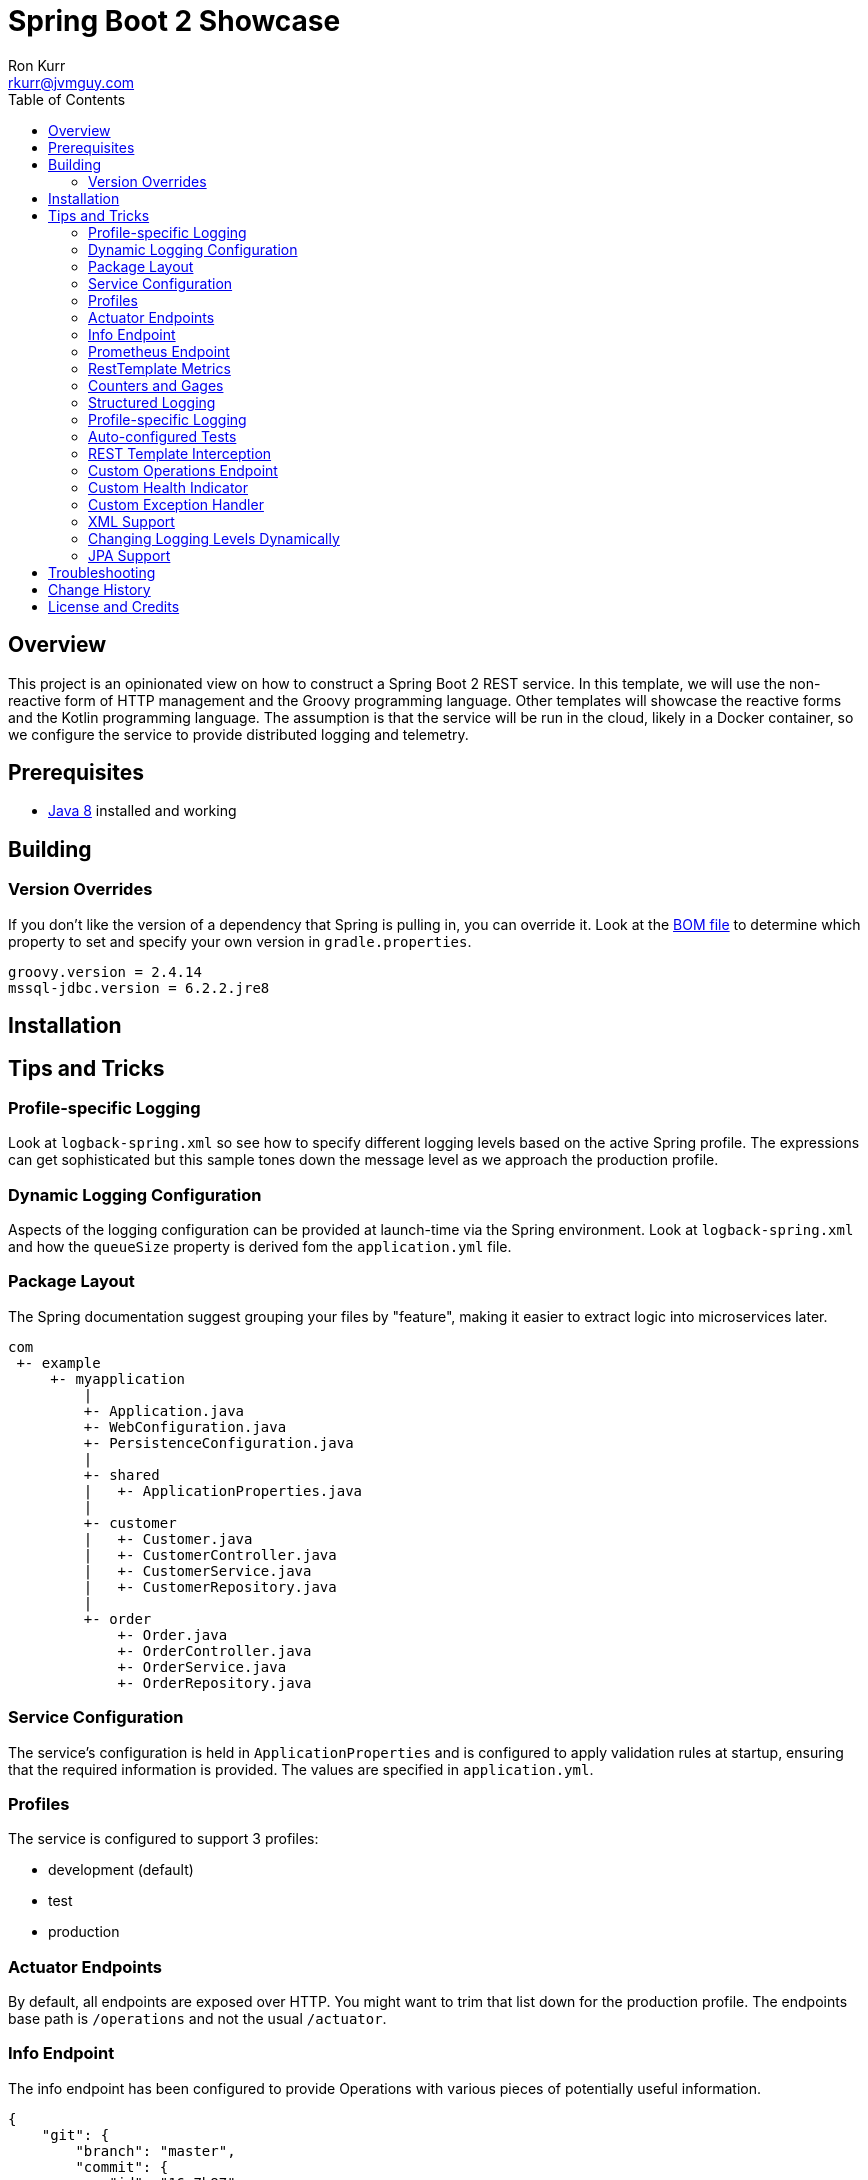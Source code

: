 :toc:
:toc-placement!:

:note-caption: :information_source:
:tip-caption: :bulb:
:important-caption: :heavy_exclamation_mark:
:warning-caption: :warning:
:caution-caption: :fire:

= Spring Boot 2 Showcase
Ron Kurr <rkurr@jvmguy.com>

toc::[]

== Overview
This project is an opinionated view on how to construct a Spring Boot 2 REST service.  In this template, we will use the non-reactive form of HTTP management and the Groovy programming language.  Other templates will showcase the reactive forms and the Kotlin programming language. The assumption is that the service will be run in the cloud, likely in a Docker container, so we configure the service to provide distributed logging and telemetry.

== Prerequisites
* http://zulu.org/[Java 8] installed and working

== Building
=== Version Overrides
If you don't like the version of a dependency that Spring is pulling in, you can override it.  Look at the https://github.com/spring-projects/spring-boot/blob/v2.0.0.RELEASE/spring-boot-project/spring-boot-dependencies/pom.xml[BOM file] to determine which property to set and specify your own version in `gradle.properties`.

----
groovy.version = 2.4.14
mssql-jdbc.version = 6.2.2.jre8
----

== Installation
== Tips and Tricks
=== Profile-specific Logging
Look at `logback-spring.xml` so see how to specify different logging levels based on the active Spring profile.  The expressions can get sophisticated but this sample tones down the message level as we approach the production profile.

=== Dynamic Logging Configuration
Aspects of the logging configuration can be provided at launch-time via the Spring environment.  Look at `logback-spring.xml` and how the `queueSize` property is derived fom the `application.yml` file.

=== Package Layout
The Spring documentation suggest grouping your files by "feature", making it easier to extract logic into microservices later.

----
com
 +- example
     +- myapplication
         |
         +- Application.java
         +- WebConfiguration.java
         +- PersistenceConfiguration.java
         |
         +- shared
         |   +- ApplicationProperties.java
         |
         +- customer
         |   +- Customer.java
         |   +- CustomerController.java
         |   +- CustomerService.java
         |   +- CustomerRepository.java
         |
         +- order
             +- Order.java
             +- OrderController.java
             +- OrderService.java
             +- OrderRepository.java
----

=== Service Configuration
The service's configuration is held in `ApplicationProperties` and is configured to apply validation rules at startup, ensuring that the required information is provided.  The values are specified in `application.yml`.

=== Profiles
The service is configured to support 3 profiles:

* development (default)
* test
* production

=== Actuator Endpoints
By default, all endpoints are exposed over HTTP.  You might want to trim that list down for the production profile.  The endpoints base path is `/operations` and not the usual `/actuator`.

=== Info Endpoint
The info endpoint has been configured to provide Operations with various pieces of potentially useful information.

----
{
    "git": {
        "branch": "master",
        "commit": {
            "id": "16a7b87",
            "time": "2018-03-12T20:01:24Z"
        }
    },
    "java-runtime": {
        "vendor": "Azul Systems, Inc.",
        "version": "1.8.0_162"
    },
    "operating-system": {
        "architecture": "amd64",
        "name": "Linux",
        "version": "4.4.0-112-generic"
    },
    "service": {
        "description": "Provides a REST API using a non-reactive programming model.",
        "name": "rest-service",
        "version": "0.0.0-SNAPSHOT"
    },
    "user": {
        "home-directory": "/home/vagrant",
        "name": "vagrant",
        "working-directory": "/home/vagrant/GitHub/spring-boot-mvc-groovy-showcase"
    }
}
----

=== Prometheus Endpoint
https://prometheus.io/[Prometheus] can configured to poll the `/operations/prometheus` endpoint, providing insight into the service's internals and JVM.

.prometheus.yml
----
global:
  scrape_interval:     15s # By default, scrape targets every 15 seconds.

  # Attach these labels to any time series or alerts when communicating with
  # external systems (federation, remote storage, Alertmanager).
  external_labels:
    monitor: 'codelab-monitor'

# A scrape configuration containing exactly one endpoint to scrape:
# Here it's Prometheus itself.
scrape_configs:
  # The job name is added as a label `job=<job_name>` to any timeseries scraped from this config.
  - job_name: 'prometheus'

    # Override the global default and scrape targets from this job every 5 seconds.
    scrape_interval: 5s

    static_configs:
      - targets: ['localhost:9090']

  - job_name: 'spring'
    metrics_path: '/operations/prometheus'
    static_configs:
        - targets: ['localhost:8080']
----

=== RestTemplate Metrics
The outbound gateway in the sample uses the `RestTemplateBuilder` which produces a `RestTemplate` that emits metric data.  In the Prometheus console, you will see something like this:

.Sample Prometheus Console Output
----
http_client_requests_seconds_count{clientName="randomuser.me",instance="localhost:8080",job="spring",method="GET",status="200",uri="/api?seed={userID}"}	625
----

=== Counters and Gages
The `InboundGateway` shows how to construct a `Counter` that can be used in metrics collection and analysis.

=== Structured Logging
The service has been configured to use a https://github.com/logstash/logstash-logback-encoder[Logback JSON encoder] that emits logs in a structured format that easily be parsed by Logstash and other distributed logging stacks.  Edit `logback-logstash.xml` to alter the format.

----
{
  "timestamp": "2018-03-12T20:29:17.945+00:00",
  "message": "Started Application in 2.578 seconds (JVM running for 3.034)",
  "component": "com.example.nonreactive.Application",
  "level": "INFO"
}
----

=== Profile-specific Logging
Edit the `logback-spring.xml` file to use different logging levels based on the active profiles.

.logback-spring.xml
----
    <springProfile name="default">
        <logger name="com.example" level="ALL"/>
        <logger name="org.springframework" level="INFO"/>
        <logger name="org.springframework.web.client.RestTemplate" level="ALL"/>
    </springProfile>

    <springProfile name="test">
        <logger name="com.example" level="INFO"/>
        <logger name="org.springframework" level="INFO"/>
    </springProfile>

    <springProfile name="production">
        <logger name="com.example" level="WARN"/>
        <logger name="org.springframework" level="WARN"/>
    </springProfile>
----

=== Auto-configured Tests
There are samples of how to create auto-configured tests, which only test a "slice" of the application.

* REST client test
* Web MVC test
* REST documentation test
* JSON test

=== REST Template Interception
Look at `OutboundGateway` to see how the `RestTemplateBuilder` can be used to install a custom interceptor where you can add in custom logging and metrics.

=== Custom Operations Endpoint
Look at `CustomActuator` to see an example of custom endpoint intended for Operations.  These could be used for "deep" health checks, synthetic transactions, etc.

.http --verbose localhost:8080/operations/deep-health
----
GET /operations/deep-health HTTP/1.1
Accept: */*
Accept-Encoding: gzip, deflate
Connection: keep-alive
Host: localhost:8080
User-Agent: HTTPie/0.9.9



HTTP/1.1 200
Content-Type: application/vnd.spring-boot.actuator.v2+json;charset=UTF-8
Date: Wed, 21 Mar 2018 16:13:55 GMT
Transfer-Encoding: chunked

{
    "status": "Looking good"
}
----

=== Custom Health Indicator
Look at `GoogleHealthIndicator` for an example on how to write a custom health indicator.  All it does ensure that Google can be contacted.  This is useful to check the health of downstream services that aren't covered out of the box.

.http localhost:8080/operations/health
----
HTTP/1.1 200
Content-Type: application/vnd.spring-boot.actuator.v2+json;charset=UTF-8
Date: Wed, 21 Mar 2018 17:41:46 GMT
Transfer-Encoding: chunked

{
    "details": {
        "diskSpace": {
            "details": {
                "free": 111565172736,
                "threshold": 10485760,
                "total": 132371533824
            },
            "status": "UP"
        },
        "google": {
            "details": {
                "latency (ms)": 81
            },
            "status": "UP"
        }
    },
    "status": "UP"
}
----

=== Custom Exception Handler
Look at `CustomExceptionHandler` for an example of how to ensure all exceptions are transformed into the hypermedia control.

.http  localhost:8080/instance
----
HTTP/1.1 500
Connection: close
Content-Encoding: gzip
Content-Type: application/json;charset=UTF-8
Date: Wed, 21 Mar 2018 19:34:25 GMT
Transfer-Encoding: chunked
Vary: Accept-Encoding

{
    "error": {
        "developer-message": "uri=/instance;client=127.0.0.1",
        "message": "Forced to fail!"
    }
}
----

=== XML Support
For the price of including an extra library, the inbound gateway supports rending the hypermedia control in XML form.

.curl  --header "Accept:application/xml" localhost:8080/user/bob
----
<HypermediaControl>
  <user-information>
    <username>whitelion877</username>
    <e-mail>eevi.toivonen@example.com</e-mail>
  </user-information>
</HypermediaControl>
----

=== Changing Logging Levels Dynamically
Using REST calls, you can change the logging levels of the application dynamically.

.To get a list of all loggers
----
http GET localhost:8080/operations/loggers

{
  "levels" : [ "OFF", "ERROR", "WARN", "INFO", "DEBUG", "TRACE" ],
  "loggers" : {
    "ROOT" : {
      "configuredLevel" : "WARN",
      "effectiveLevel" : "WARN"
    },
    "com" : {
      "effectiveLevel" : "WARN"
    },
    "com.example" : {
      "configuredLevel" : "TRACE",
      "effectiveLevel" : "TRACE"
    },
    "com.example.nonreactive" : {
      "configuredLevel" : "DEBUG",
      "effectiveLevel" : "DEBUG"
    },
    ...
}
----

.To get the current level for a specific logger
----
http GET localhost:8080/operations/loggers/com.example.nonreactive

HTTP/1.1 200
Content-Disposition: inline;filename=f.txt
Content-Type: application/vnd.spring-boot.actuator.v2+json;charset=UTF-8
Date: Wed, 21 Mar 2018 20:07:04 GMT
Transfer-Encoding: chunked

{
    "configuredLevel": "DEBUG",
    "effectiveLevel": "DEBUG"
}
----

.To change the level for a specific logger
----
http POST localhost:8080/operations/loggers/com.example.nonreactive configuredLevel=TRACE

HTTP/1.1 204
Date: Wed, 21 Mar 2018 20:07:46 GMT
----

=== JPA Support
Look at `UserRepositoryIntegrationTest` for an example of how to test a JPA repository.  The application is configured to use an in-memory database so don't expect things to persist once you shutdown the application.  Look at `ProductionProcessor` to see how the gateway is used from core.

== Troubleshooting
== Change History
== License and Credits
This project is licensed under the http://www.apache.org/licenses/[Apache License Version 2.0, January 2004].
